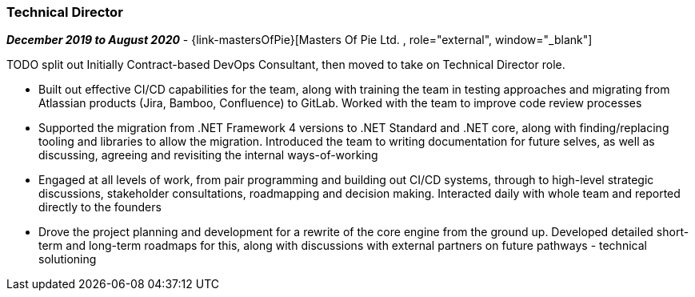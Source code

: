 === Technical Director

// icon:calendar[title="Period"]
*_December 2019 to August 2020_*
-
// icon:group[title="Employee"]
{link-mastersOfPie}[Masters Of Pie Ltd. , role="external", window="_blank"] +

TODO split out
Initially Contract-based DevOps Consultant, then moved to take on Technical Director role.

* Built out effective CI/CD capabilities for the team, along with training the team in testing approaches and migrating from Atlassian products (Jira, Bamboo, Confluence) to GitLab. Worked with the team to improve code review processes

* Supported the migration from .NET Framework 4 versions to .NET Standard and .NET core, along with finding/replacing tooling and libraries to allow the migration. Introduced the team to writing documentation for future selves, as well as discussing, agreeing and revisiting the internal ways-of-working

* Engaged at all levels of work, from pair programming and building out CI/CD systems, through to high-level strategic discussions, stakeholder consultations, roadmapping and decision making. Interacted daily with whole team and reported directly to the founders

* Drove the project planning and development for a rewrite of the core engine from the ground up. Developed detailed short-term and long-term roadmaps for this, along with discussions with external partners on future pathways - technical solutioning
